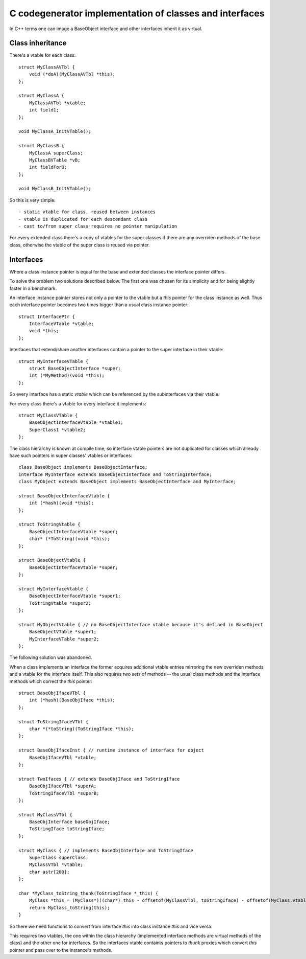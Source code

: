 C codegenerator implementation of classes and interfaces
========================================================

In C++ terms one can image a BaseObject interface and other interfaces
inherit it as virtual.

Class inheritance
-----------------

There's a vtable for each class::

    struct MyClassAVTbl {
        void (*doA)(MyClassAVTbl *this);
    };
    
    struct MyClassA {
        MyClassAVTbl *vtable;
        int field1;
    };

    void MyClassA_InitVTable();

    struct MyClassB {
        MyClassA superClass;
        MyClassBVTable *vB;
        int fieldForB;
    };

    void MyClassB_InitVTable();

So this is very simple::

    - static vtable for class, reused between instances
    - vtable is duplicated for each descendant class
    - cast to/from super class requires no pointer manipulation

For every extended class there's a copy of vtables for the super classes if
there are any overriden methods of the base class, otherwise the vtable of the
super class is reused via pointer.

Interfaces
----------

Where a class instance pointer is equal for the base and extended classes
the interface pointer differs.

To solve the problem two solutions described below. The first one was chosen
for its simplicity and for being slightly faster in a benchmark.

An interface instance pointer stores not only a pointer to the vtable but
a *this* pointer for the class instance as well. Thus each interface pointer
becomes two times bigger than a usual class instance pointer::
    
    struct InterfacePtr {
        InterfaceVTable *vtable;
        void *this;
    };

Interfaces that extend/share another interfaces contain a pointer to the super
interface in their vtable::

    struct MyInterfaceVTable {
        struct BaseObjectInterface *super;
        int (*MyMethod)(void *this);
    };

So every interface has a static *vtable* which can be referenced by the
subinterfaces via their vtable.

For every class there's a vtable for every interface it implements::

    struct MyClassVTable {
        BaseObjectInterfaceVtable *vtable1;
        SuperClass1 *vtable2;
    };

The class hierarchy is known at compile time, so interface vtable pointers
are not duplicated for classes which already have such pointers in super classes'
vtables or interfaces::

    class BaseObject implements BaseObjectInterface;
    interface MyInterface extends BaseObjectInterface and ToStringInterface;
    class MyObject extends BaseObject implements BaseObjectInterface and MyInterface;

    struct BaseObjectInterfaceVtable {
        int (*hash)(void *this);
    };

    struct ToStringVtable {
        BaseObjectInterfaceVtable *super;
        char* (*ToString)(void *this);
    };

    struct BaseObjectVtable {
        BaseObjectInterfaceVtable *super;
    };

    struct MyInterfaceVtable {
        BaseObjectInterfaceVtable *super1;
        ToStringVtable *super2;
    };

    struct MyObjectVtable { // no BaseObjectInterface vtable because it's defined in BaseObject
        BaseObjectVTable *super1;
        MyInterfaceVTable *super2;
    };


The following solution was abandoned. 

When a class implements an interface the former acquires additional vtable entries
mirroring the new overriden methods and a vtable for the interface itself.
This also requires two sets of methods -- the usual class methods and the interface
methods which correct the *this* pointer::

    struct BaseObjIfaceVTbl {
        int (*hash)(BaseObjIface *this);
    };
    
    struct ToStringIfaceVTbl {
        char *(*toString)(ToStringIface *this);
    };

    struct BaseObjIfaceInst { // runtime instance of interface for object
        BaseObjIfaceVTbl *vtable;
    };

    struct TwoIfaces { // extends BaseObjIface and ToStringIface
        BaseObjIfaceVTbl *superA;
        ToStringIfaceVTbl *superB;
    };

    struct MyClassVTbl {        
        BaseObjInterface baseObjIface;
        ToStringIface toStringIface;
    };

    struct MyClass { // implements BaseObjInterface and ToStringIface
        SuperClass superClass;
        MyClassVTbl *vtable;
        char astr[200];
    };

    char *MyClass_toString_thunk(ToStringIface *_this) {
        MyClass *this = (MyClass*)((char*)_this - offsetof(MyClassVTbl, toStringIface) - offsetof(MyClass.vtable));
        return MyClass_toString(this);
    }

So there we need functions to convert from interface *this* into class instance *this* and vice versa.

This requires two vtables, the one within the class hierarchy (implemented interface methods are
virtual methods of the class) and the other one for interfaces. So the interfaces
vtable containts pointers to *thunk* proxies which convert *this* pointer and pass over to the instance's methods.


